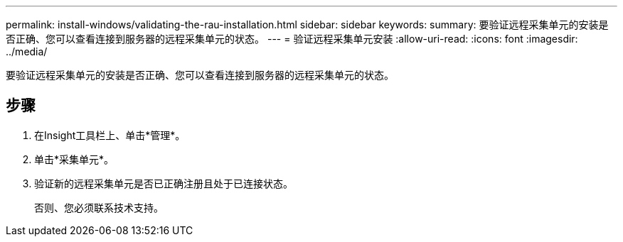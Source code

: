 ---
permalink: install-windows/validating-the-rau-installation.html 
sidebar: sidebar 
keywords:  
summary: 要验证远程采集单元的安装是否正确、您可以查看连接到服务器的远程采集单元的状态。 
---
= 验证远程采集单元安装
:allow-uri-read: 
:icons: font
:imagesdir: ../media/


[role="lead"]
要验证远程采集单元的安装是否正确、您可以查看连接到服务器的远程采集单元的状态。



== 步骤

. 在Insight工具栏上、单击*管理*。
. 单击*采集单元*。
. 验证新的远程采集单元是否已正确注册且处于已连接状态。
+
否则、您必须联系技术支持。


